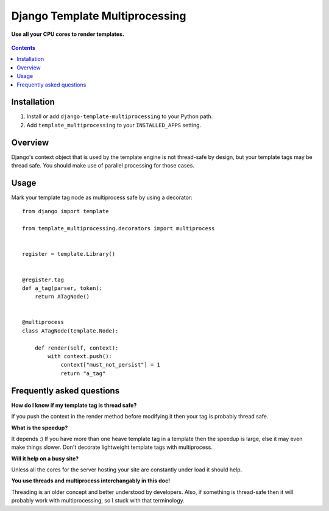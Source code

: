 Django Template Multiprocessing
===============================
**Use all your CPU cores to render templates.**

.. figure:: https://travis-ci.org/praekelt/django-template-multiprocessing.svg?branch=develop
   :align: center
   :alt: Travis

.. contents:: Contents
    :depth: 5

Installation
------------

#. Install or add ``django-template-multiprocessing`` to your Python path.

#. Add ``template_multiprocessing`` to your ``INSTALLED_APPS`` setting.

Overview
--------

Django's context object that is used by the template engine is not thread-safe
by design, but your template tags may be thread safe. You should make use of
parallel processing for those cases.

Usage
-----

Mark your template tag node as multiprocess safe by using a decorator::

    from django import template

    from template_multiprocessing.decorators import multiprocess


    register = template.Library()


    @register.tag
    def a_tag(parser, token):
        return ATagNode()


    @multiprocess
    class ATagNode(template.Node):

        def render(self, context):
            with context.push():
                context["must_not_persist"] = 1
                return "a_tag"

Frequently asked questions
--------------------------

**How do I know if my template tag is thread safe?**

If you push the context in the render method before modifying it then your tag
is probably thread safe.

**What is the speedup?**

It depends :) If you have more than one heave template tag in a template then
the speedup is large, else it may even make things slower. Don't decorate
lightweight template tags with multiprocess.

**Will it help on a busy site?**

Unless all the cores for the server hosting your site are constantly under load
it should help.

**You use threads and multiprocess interchangably in this doc!**

Threading is an older concept and better understood by developers. Also, if
something is thread-safe then it will probably work with multiprocessing, so I
stuck with that terminology.

